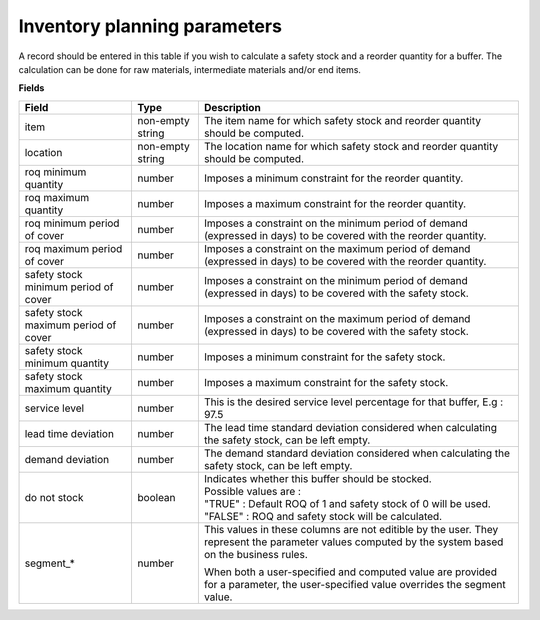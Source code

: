 =============================
Inventory planning parameters
=============================

A record should be entered in this table if you wish to calculate a safety stock
and a reorder quantity for a buffer. The calculation can be done for raw materials,
intermediate materials and/or end items.

**Fields**

=====================================  ================= ========================================================================================
Field                                  Type              Description
=====================================  ================= ========================================================================================
item                                   non-empty string  The item name for which safety stock and reorder quantity should be computed.
location                               non-empty string  The location name for which safety stock and reorder quantity should be computed.
roq minimum quantity                   number            Imposes a minimum constraint for the reorder quantity.
roq maximum quantity                   number            Imposes a maximum constraint for the reorder quantity.
roq minimum period of cover            number            Imposes a constraint on the minimum period of demand (expressed in days) to be covered 
                                                         with the reorder quantity.
roq maximum period of cover            number            Imposes a constraint on the maximum period of demand (expressed in days) to be covered 
                                                         with the reorder quantity.
safety stock minimum period of cover   number            Imposes a constraint on the minimum period of demand (expressed in days) to be covered
                                                         with the safety stock.
safety stock maximum period of cover   number            Imposes a constraint on the maximum period of demand (expressed in days) to be covered
                                                         with the safety stock.
safety stock minimum quantity          number            Imposes a minimum constraint for the safety stock.
safety stock maximum quantity          number            Imposes a maximum constraint for the safety stock.
service level                          number            This is the desired service level percentage for that buffer, E.g : 97.5
lead time deviation                    number            The lead time standard deviation considered when calculating the safety stock, can be 
                                                         left empty.
demand deviation                       number            The demand standard deviation considered when calculating the safety stock, can be 
                                                         left empty.
do not stock                           boolean           | Indicates whether this buffer should be stocked.
                                                         | Possible values are : 
                                                         | "TRUE" : Default ROQ of 1 and safety stock of 0 will be used.
                                                         | "FALSE" : ROQ and safety stock will be calculated.
segment\_\*                             number           This values in these columns are not editible by the user. They represent the 
                                                         parameter values computed by the system based on the business rules.
                                                         
                                                         When both a user-specified and computed value are provided for a parameter, the
                                                         user-specified value overrides the segment value.  
=====================================  ================= ========================================================================================
                                  
